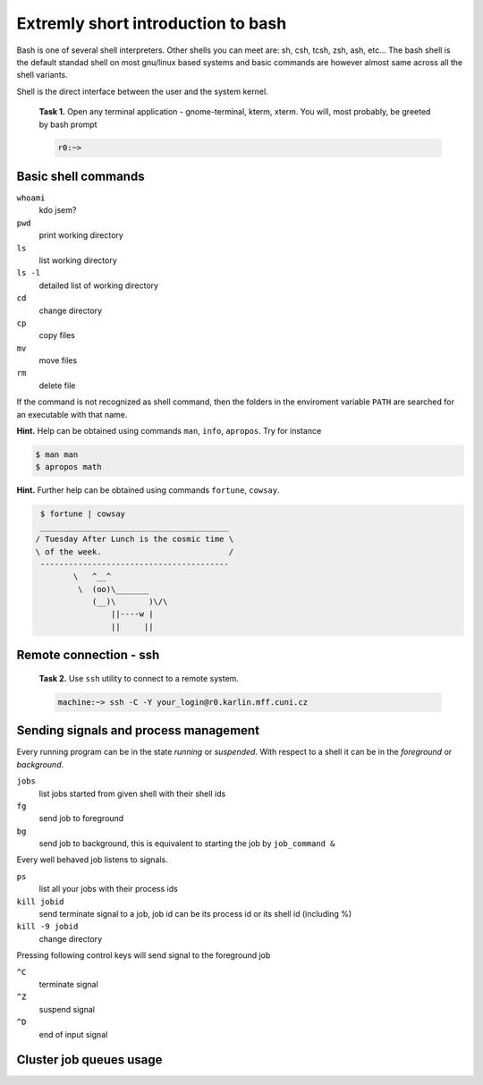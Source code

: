 Extremly short introduction to bash
===================================

Bash is one of several shell interpreters. Other shells you can meet
are: sh, csh, tcsh, zsh, ash, etc...  The bash shell is the default
standad shell on most gnu/linux based systems and basic commands are
however almost same across all the shell variants. 

Shell is the direct interface between the user and the system kernel.


   **Task 1.** Open any terminal application - gnome-terminal, kterm, xterm.
   You will, most probably, be greeted by bash prompt

   .. code-block:: bash

      r0:~> 

Basic shell commands
--------------------

``whoami`` 
      kdo jsem?
``pwd``
      print working directory
``ls``
      list working directory
``ls -l``
      detailed list of working directory
``cd``
      change directory 
``cp``
      copy files
``mv``
      move files
``rm``
      delete file

If the command is not recognized as shell command, then the folders in
the enviroment variable ``PATH`` are searched for an executable with
that name.


**Hint.** Help can be obtained using commands ``man``, ``info``,
``apropos``. Try for instance

.. code-block:: bash

   $ man man
   $ apropos math


**Hint.** Further help can be obtained using commands ``fortune``,
``cowsay``.

.. code-block:: bash

   $ fortune | cowsay
   ________________________________________
  / Tuesday After Lunch is the cosmic time \
  \ of the week.                           /
   ----------------------------------------
          \   ^__^
           \  (oo)\_______
              (__)\       )\/\
                  ||----w |
                  ||     ||


.. todo::

   ``r0> sudo apt-get fortune cowsay``



Remote connection - ssh
-----------------------

   **Task 2.** Use ``ssh`` utility to connect to a remote system.
 
   .. code-block:: bash

      machine:~> ssh -C -Y your_login@r0.karlin.mff.cuni.cz



Sending signals and process management
--------------------------------------

Every running program can be in the state *running* or *suspended*.
With respect to a shell it can be in the *foreground* or *background*.

``jobs``
     list jobs started from given shell with their shell ids
``fg``
     send job to foreground
``bg``
     send job to background, this is equivalent to starting the job by ``job_command &``

Every well behaved job listens to signals.

``ps``
    list all your jobs with their process ids
``kill jobid``
    send terminate signal to a job, job id can be its process id or its shell id (including %)
``kill -9 jobid``
    change directory 

Pressing following control keys will send signal to the foreground job

``^C``
           terminate signal
``^Z``
           suspend signal
``^D``
           end of input signal

Cluster job queues usage
------------------------

.. todo::

   Add job queueing intro.
